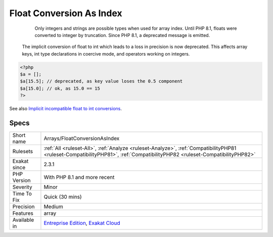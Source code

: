 .. _arrays-floatconversionasindex:

.. _float-conversion-as-index:

Float Conversion As Index
+++++++++++++++++++++++++

  Only integers and strings are possible types when used for array index. Until PHP 8.1, floats were converted to integer by truncation. Since PHP 8.1, a deprecated message is emitted.

 The implicit conversion of float to int which leads to a loss in precision is now deprecated. This affects array keys, int type declarations in coercive mode, and operators working on integers.

.. code-block:: php
   
   <?php
   $a = [];
   $a[15.5]; // deprecated, as key value loses the 0.5 component
   $a[15.0]; // ok, as 15.0 == 15
   ?>

See also `Implicit incompatible float to int conversions <https://www.php.net/manual/en/migration81.deprecated.php#migration81.deprecated.core.implicit-float-conversion>`_.


Specs
_____

+--------------+----------------------------------------------------------------------------------------------------------------------------------------------------------------------------+
| Short name   | Arrays/FloatConversionAsIndex                                                                                                                                              |
+--------------+----------------------------------------------------------------------------------------------------------------------------------------------------------------------------+
| Rulesets     | :ref:`All <ruleset-All>`, :ref:`Analyze <ruleset-Analyze>`, :ref:`CompatibilityPHP81 <ruleset-CompatibilityPHP81>`, :ref:`CompatibilityPHP82 <ruleset-CompatibilityPHP82>` |
+--------------+----------------------------------------------------------------------------------------------------------------------------------------------------------------------------+
| Exakat since | 2.3.1                                                                                                                                                                      |
+--------------+----------------------------------------------------------------------------------------------------------------------------------------------------------------------------+
| PHP Version  | With PHP 8.1 and more recent                                                                                                                                               |
+--------------+----------------------------------------------------------------------------------------------------------------------------------------------------------------------------+
| Severity     | Minor                                                                                                                                                                      |
+--------------+----------------------------------------------------------------------------------------------------------------------------------------------------------------------------+
| Time To Fix  | Quick (30 mins)                                                                                                                                                            |
+--------------+----------------------------------------------------------------------------------------------------------------------------------------------------------------------------+
| Precision    | Medium                                                                                                                                                                     |
+--------------+----------------------------------------------------------------------------------------------------------------------------------------------------------------------------+
| Features     | array                                                                                                                                                                      |
+--------------+----------------------------------------------------------------------------------------------------------------------------------------------------------------------------+
| Available in | `Entreprise Edition <https://www.exakat.io/entreprise-edition>`_, `Exakat Cloud <https://www.exakat.io/exakat-cloud/>`_                                                    |
+--------------+----------------------------------------------------------------------------------------------------------------------------------------------------------------------------+


